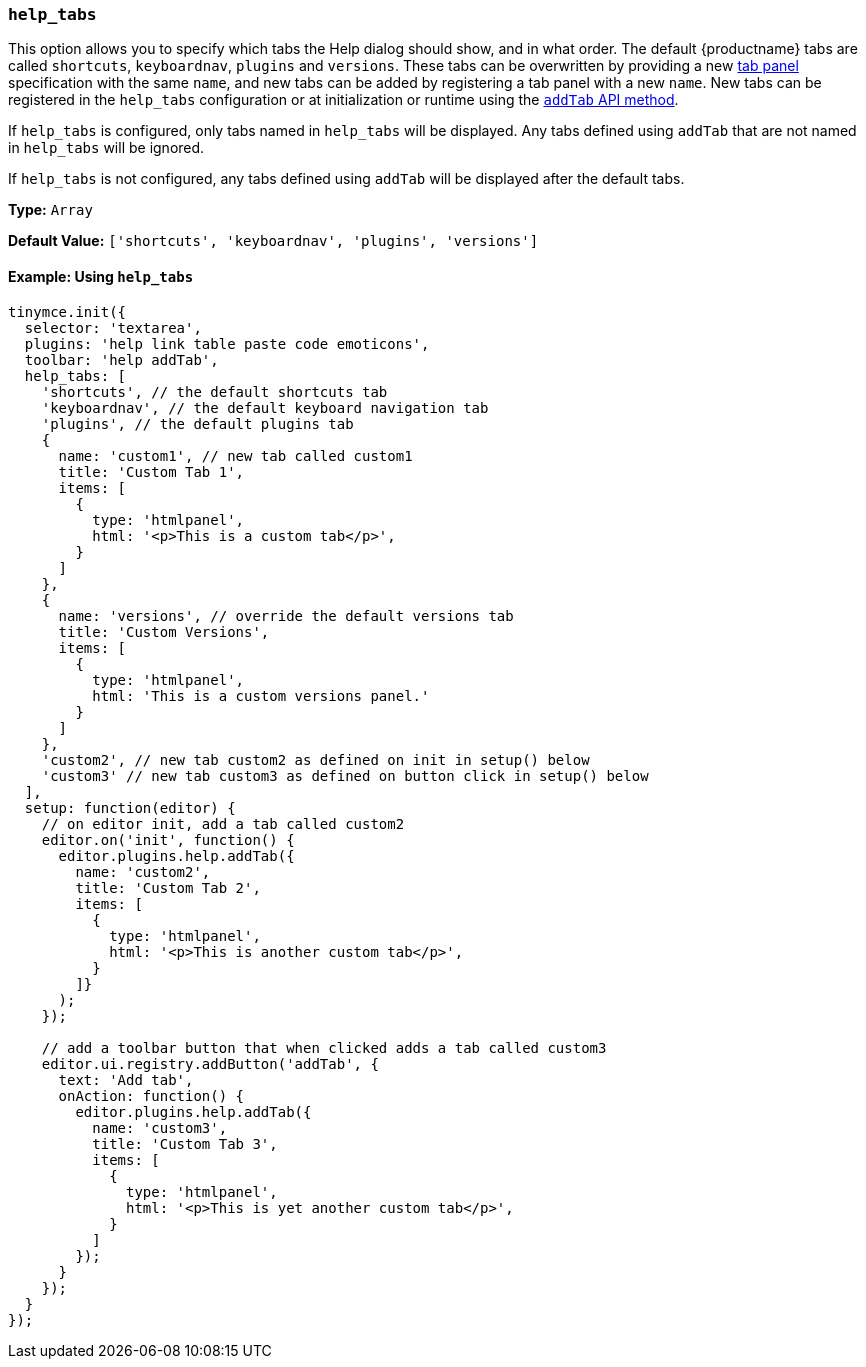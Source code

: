 [[help_tabs]]
=== `help_tabs`

This option allows you to specify which tabs the Help dialog should show, and in what order. The default {productname} tabs are called `shortcuts`, `keyboardnav`, `plugins` and `versions`. These tabs can be overwritten by providing a new xref:dialog-components.adoc#tabpanel[tab panel] specification with the same `name`, and new tabs can be added by registering a tab panel with a new `name`. New tabs can be registered in the `help_tabs` configuration or at initialization or runtime using the xref:help.adoc#api[`addTab` API method].

If `help_tabs` is configured, only tabs named in `help_tabs` will be displayed. Any tabs defined using `addTab` that are not named in `help_tabs` will be ignored.

If `help_tabs` is not configured, any tabs defined using `addTab` will be displayed after the default tabs.

*Type:* `Array`

*Default Value:* `['shortcuts', 'keyboardnav', 'plugins', 'versions']`

==== Example: Using `help_tabs`

[source, js]
----
tinymce.init({
  selector: 'textarea',
  plugins: 'help link table paste code emoticons',
  toolbar: 'help addTab',
  help_tabs: [
    'shortcuts', // the default shortcuts tab
    'keyboardnav', // the default keyboard navigation tab
    'plugins', // the default plugins tab
    {
      name: 'custom1', // new tab called custom1
      title: 'Custom Tab 1',
      items: [
        {
          type: 'htmlpanel',
          html: '<p>This is a custom tab</p>',
        }
      ]
    },
    {
      name: 'versions', // override the default versions tab
      title: 'Custom Versions',
      items: [
        {
          type: 'htmlpanel',
          html: 'This is a custom versions panel.'
        }
      ]
    },
    'custom2', // new tab custom2 as defined on init in setup() below
    'custom3' // new tab custom3 as defined on button click in setup() below
  ],
  setup: function(editor) {
    // on editor init, add a tab called custom2
    editor.on('init', function() {
      editor.plugins.help.addTab({
        name: 'custom2',
        title: 'Custom Tab 2',
        items: [
          {
            type: 'htmlpanel',
            html: '<p>This is another custom tab</p>',
          }
        ]}
      );
    });

    // add a toolbar button that when clicked adds a tab called custom3
    editor.ui.registry.addButton('addTab', {
      text: 'Add tab',
      onAction: function() {
        editor.plugins.help.addTab({
          name: 'custom3',
          title: 'Custom Tab 3',
          items: [
            {
              type: 'htmlpanel',
              html: '<p>This is yet another custom tab</p>',
            }
          ]
        });
      }
    });
  }
});
----
